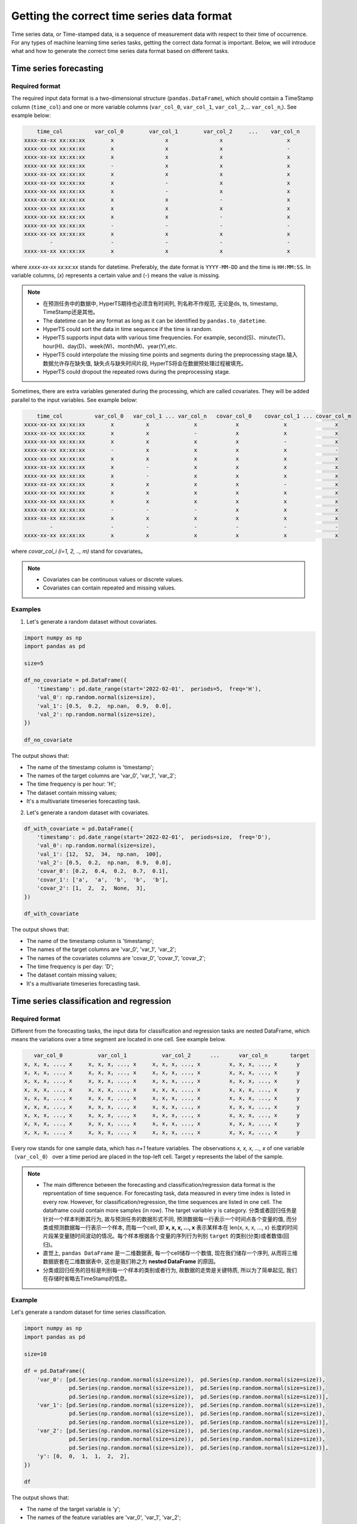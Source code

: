 Getting the correct time series data format
########

Time series data, or Time-stamped data, is a sequence of measurement data with respect to their time of occurrence. For any types of machine learning time series tasks, getting the correct data format is important. Below, we will introduce what and how to generate the correct time series data format based on different tasks.  


Time series forecasting 
============

Required format
************

The required input data format is a two-dimensional structure (``pandas.DataFrame``), which should contain a TimeStamp column (``time_col``) and one or more variable columns (``var_col_0``, ``var_col_1``, ``var_col_2``,... ``var_col_n``,). See example below: 

.. code-block:: none 

      time_col          var_col_0        var_col_1        var_col_2     ...    var_col_n
  xxxx-xx-xx xx:xx:xx        x                x                x                    x
  xxxx-xx-xx xx:xx:xx        x                x                x                    -
  xxxx-xx-xx xx:xx:xx        x                x                x                    x
  xxxx-xx-xx xx:xx:xx        -                x                x                    x
  xxxx-xx-xx xx:xx:xx        x                x                x                    x
  xxxx-xx-xx xx:xx:xx        x                -                x                    x
  xxxx-xx-xx xx:xx:xx        x                -                x                    x
  xxxx-xx-xx xx:xx:xx        x                x                -                    x
  xxxx-xx-xx xx:xx:xx        x                x                x                    x
  xxxx-xx-xx xx:xx:xx        x                x                -                    x
  xxxx-xx-xx xx:xx:xx        -                -                -                    -
  xxxx-xx-xx xx:xx:xx        x                x                x                    x
          -                  -                -                -                    -
  xxxx-xx-xx xx:xx:xx        x                x                x                    x

where *xxxx-xx-xx xx:xx:xx* stands for datetime. Preferably, the date format is ``YYYY-MM-DD`` and the time is ``HH:MM:SS``. In variable columns, (*x*) represents a certain value and (*-*) means the value is missing. 

.. note::

  - 在预测任务中的数据中, HyperTS期待也必须含有时间列, 列名称不作规范, 无论是ds,  ts,  timestamp,  TimeStamp还是其他。
  - The datetime can be any format as long as it can be identified by ``pandas.to_datetime``.  
  - HyperTS could sort the data in time sequence if the time is random. 
  - HyperTS supports input data with various time frequencies. For example, second(S)、minute(T)、hour(H)、day(D)、week(W)、month(M)、year(Y),etc.
  - HyperTS could interpolate the missing time points and segments during the preprocessing stage.输入数据允许存在缺失值, 缺失点与缺失时间片段,  HyperTS将会在数据预处理过程被填充。
  - HyperTS could dropout the repeated rows during the preprocessing stage.


Sometimes, there are extra variables generated during the processing, which are called covariates. They will be added parallel to the input variables. See example below:  

.. code-block:: none 

      time_col          var_col_0   var_col_1 ... var_col_n   covar_col_0    covar_col_1 ... covar_col_m
  xxxx-xx-xx xx:xx:xx        x          x              x            x              x               x 
  xxxx-xx-xx xx:xx:xx        x          x              -            x              x               x
  xxxx-xx-xx xx:xx:xx        x          x              x            x              -               x
  xxxx-xx-xx xx:xx:xx        -          x              x            x              x               -
  xxxx-xx-xx xx:xx:xx        x          x              x            x              x               x
  xxxx-xx-xx xx:xx:xx        x          -              x            x              x               x
  xxxx-xx-xx xx:xx:xx        x          -              x            x              x               x
  xxxx-xx-xx xx:xx:xx        x          x              x            x              -               x
  xxxx-xx-xx xx:xx:xx        x          x              x            x              x               x
  xxxx-xx-xx xx:xx:xx        x          x              x            x              x               x
  xxxx-xx-xx xx:xx:xx        -          -              -            x              x               x
  xxxx-xx-xx xx:xx:xx        x          x              x            x              x               x
          -                  -          -              -            -              -               -
  xxxx-xx-xx xx:xx:xx        x          x              x            x              x               x

where *covar_col_i (i=1, 2, .., m)* stand for covariates。

.. note::

  - Covariates can be continuous values or discrete values. 
  - Covariates can contain repeated and missing values.


Examples
************

1. Let's generate a random dataset without covariates. 

.. code-block:: python

    import numpy as np
    import pandas as pd

    size=5

    df_no_covariate = pd.DataFrame({
        'timestamp': pd.date_range(start='2022-02-01',  periods=5,  freq='H'), 
        'val_0': np.random.normal(size=size), 
        'val_1': [0.5,  0.2,  np.nan,  0.9,  0.0], 
        'val_2': np.random.normal(size=size), 
    })

    df_no_covariate

.. image:: /figures/dataframe/forecast_example_0.png
    :width: 350

The output shows that:

- The name of the timestamp column is 'timestamp';
- The names of the target columns are 'var_0',  'var_1',  'var_2';
- The time frequency is per hour: 'H';
- The dataset contain missing values;
- It's a multivariate timeseries forecasting task.



2. Let's generate a random dataset with covariates.

.. code-block:: python

    df_with_covariate = pd.DataFrame({
        'timestamp': pd.date_range(start='2022-02-01',  periods=size,  freq='D'), 
        'val_0': np.random.normal(size=size), 
        'val_1': [12,  52,  34,  np.nan,  100], 
        'val_2': [0.5,  0.2,  np.nan,  0.9,  0.0], 
        'covar_0': [0.2,  0.4,  0.2,  0.7,  0.1], 
        'covar_1': ['a',  'a',  'b',  'b',  'b'], 
        'covar_2': [1,  2,  2,  None,  3],  
    })

    df_with_covariate

.. image:: /figures/dataframe/forecast_example_1.png
    :width: 450

The output shows that:

- The name of the timestamp column is 'timestamp';
- The names of the target columns are 'var_0',  'var_1',  'var_2';
- The names of the covariates columns are 'covar_0',  'covar_1',  'covar_2';
- The time frequency is per day: 'D';
- The dataset contain missing values;
- It's a multivariate timeseries forecasting task.
  


Time series classification and regression
==================

Required format 
******************

Different from the forecasting tasks, the input data for classification and regression tasks are nested DataFrame, which means the variations over a time segment are located in one cell. See example below.  

.. code-block:: none

       var_col_0           var_col_1           var_col_2      ...      var_col_n       target
    x, x, x, ..., x     x, x, x, ..., x     x, x, x, ..., x         x, x, x, ..., x      y
    x, x, x, ..., x     x, x, x, ..., x     x, x, x, ..., x         x, x, x, ..., x      y
    x, x, x, ..., x     x, x, x, ..., x     x, x, x, ..., x         x, x, x, ..., x      y
    x, x, x, ..., x     x, x, x, ..., x     x, x, x, ..., x         x, x, x, ..., x      y
    x, x, x, ..., x     x, x, x, ..., x     x, x, x, ..., x         x, x, x, ..., x      y
    x, x, x, ..., x     x, x, x, ..., x     x, x, x, ..., x         x, x, x, ..., x      y
    x, x, x, ..., x     x, x, x, ..., x     x, x, x, ..., x         x, x, x, ..., x      y
    x, x, x, ..., x     x, x, x, ..., x     x, x, x, ..., x         x, x, x, ..., x      y
    x, x, x, ..., x     x, x, x, ..., x     x, x, x, ..., x         x, x, x, ..., x      y

Every row stands for one sample data, which has *n+1* feature variables. The observations *x, x, x, ..., x* of one variable （``var_col_0``） over a time period are placed in the top-left cell. Target *y* represents the label of the sample. 

.. note::

  - The main difference between the forecasting and classification/regression data format is the reprsentation of time sequence. For forecasting task, data measured in every time index is listed in every row. However, for classification/regression, the time sequences are listed in one cell. The dataframe could contain more samples (in row). The target variable y is category. 分类或者回归任务是针对一个样本判断其行为, 故与预测任务的数据形式不同, 预测数据每一行表示一个时间点各个变量的值, 而分类或预测数据每一行表示一个样本, 而每一个cell,  即 **x, x, x, ..., x** 表示某样本在 len(x, x, x, ..., x) 长度的时间片段某变量随时间波动的情况。每个样本根据各个变量的序列行为判别 ``target`` 的类别(分类)或者数值(回归)。
  - 直觉上, ``pandas DataFrame`` 是一二维数据表, 每一个cell储存一个数值, 现在我们储存一个序列, 从而将三维数据嵌套在二维数据表中, 这也是我们称之为 **nested DataFrame** 的原因。
  - 分类或回归任务的目标是判别每一个样本的类别或者行为, 故数据的走势是关键特质, 所以为了简单起见, 我们在存储时省略去TimeStamp的信息。

Example
************

Let's generate a random dataset for time series classification.

.. code-block:: python

    import numpy as np
    import pandas as pd

    size=10

    df = pd.DataFrame({
        'var_0': [pd.Series(np.random.normal(size=size)),  pd.Series(np.random.normal(size=size)), 
                  pd.Series(np.random.normal(size=size)),  pd.Series(np.random.normal(size=size)), 
                  pd.Series(np.random.normal(size=size)),  pd.Series(np.random.normal(size=size))], 
        'var_1': [pd.Series(np.random.normal(size=size)),  pd.Series(np.random.normal(size=size)), 
                  pd.Series(np.random.normal(size=size)),  pd.Series(np.random.normal(size=size)), 
                  pd.Series(np.random.normal(size=size)),  pd.Series(np.random.normal(size=size))], 
        'var_2': [pd.Series(np.random.normal(size=size)),  pd.Series(np.random.normal(size=size)), 
                  pd.Series(np.random.normal(size=size)),  pd.Series(np.random.normal(size=size)), 
                  pd.Series(np.random.normal(size=size)),  pd.Series(np.random.normal(size=size))], 
        'y': [0,  0,  1,  1,  2,  2],  
    })

    df

.. image:: /figures/dataframe/classification_example_0.png
    :width: 800

The output shows that:

- The name of the target variable is 'y'; 
- The names of the feature variables are 'var_0',  'var_1',  'var_2';
- It's a multivariate classification task.



Convert array to nested dataframe
******************

Normally, the acquired data is in the form of ``numpy.array``. We need to convert them to the nested ``pandas.DataFrame``. For example, we have the numpy data as below: 

.. code-block:: python

    import numpy as np

    nb_samples = 100
    series_length = 72
    nb_variables = 6
    nb_classes = 4

    X = np.random.normal(size=nb_samples*series_length*nb_variables).reshape(nb_samples,  series_length,  nb_variables)
    y = np.random.randint(low=0,  high=nb_classes,  size=nb_samples)


.. code-block:: python

    print(X)

    array([[[ 0.57815678,   0.41459846,  -0.50473205,  -1.99750872, 
              1.4631261 ,  -1.93345998], 
            [ 0.80831576,  -0.21562245,   1.29258974,   0.78233567, 
              0.87576927,  -1.34082721], 
            [ 0.41409349,   0.40804883,   0.96354344,   1.5678011 , 
              0.60987622,   0.28618276], 
            ..., 
            [-0.09893226,  -0.47034969,  -0.2822979 ,   1.41712479, 
            -0.55125917,   1.38645133], 
            [ 0.86447489,  -1.44334104,   0.38009615,   1.86328252, 
              0.39575692,  -1.50915368], 
            [ 0.49571136,   0.60916544,   1.34735049,   1.14492395, 
            -1.01143839,   0.06649033]], 
            ...

    print(y)

    array([0,  1,  0,  1,  1,  1,  3,  0,  2,  2,  0,  0,  3,  0,  2,  1,  3,  0,  1,  3,  3,  1, 
          1,  1,  1,  2,  3,  3,  3,  3,  3,  3,  1,  2,  1,  2,  1,  3,  1,  3,  0,  1,  1,  2, 
          3,  3,  2,  2,  3,  1,  2,  0,  0,  0,  0,  3,  1,  3,  3,  0,  3,  3,  3,  1,  2,  2, 
          2,  1,  2,  0,  0,  1,  3,  1,  1,  3,  2,  1,  1,  3,  2,  1,  2,  2,  3,  0,  2,  2, 
          3,  1,  0,  2,  2,  1,  1,  1,  0,  0,  1,  1])

This dataset contains 100 samples. Each sample has 6 feature variables. And each variable has measurement data taken at 72 time indices. The target variable *y* has 4 categories.

HyperTS porvides a function ``from_3d_array_to_nested_df``, that could automaticlly convert 3d array to required nested dataframe. See example below:

.. code-block:: python

    import pandas as pd
    from hyperts.toolbox import from_3d_array_to_nested_df

    df_X = from_3d_array_to_nested_df(data=X)
    df_y = pd.DataFrame({'y': y})
    df = pd.concat([df_X,  df_y],  axis=1)

    df.head()

.. image:: /figures/dataframe/classification_example_1.png
    :width: 950
